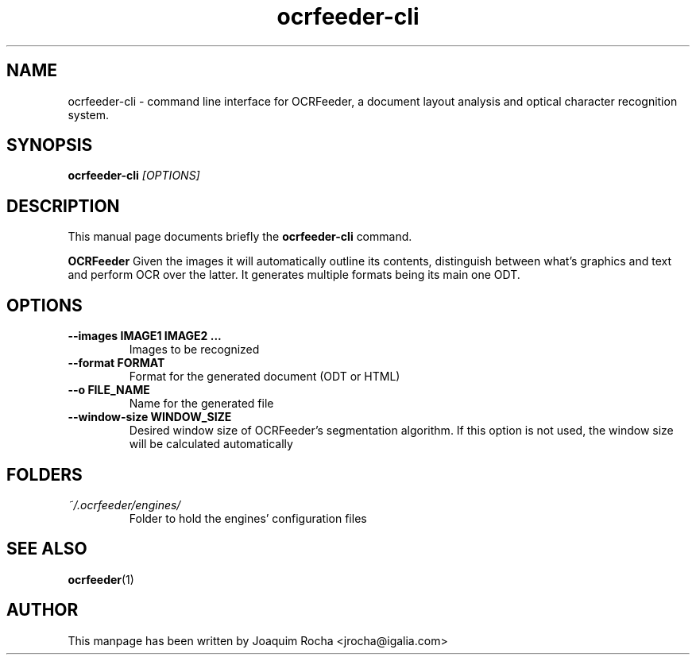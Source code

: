 .TH ocrfeeder-cli 1 "2010\-03\-24"
.SH NAME
ocrfeeder-cli \- command line interface for OCRFeeder, a document layout analysis and optical character recognition system.
.SH SYNOPSIS
.B ocrfeeder-cli
.I [OPTIONS]
.SH DESCRIPTION
This manual page documents briefly the
.B ocrfeeder-cli
command.
.PP
.B OCRFeeder
Given the images it will automatically outline its contents, distinguish 
between what's graphics and text and perform OCR over the latter. It generates 
multiple formats being its main one ODT.

.SH OPTIONS
.TP
.BI "\-\-images IMAGE1 IMAGE2 ..."
Images to be recognized
.TP
.BI "\-\-format FORMAT"
Format for the generated document (ODT or HTML)
.TP
.BI "\-\-o FILE_NAME"
Name for the generated file
.TP
.BI "\-\-window-size WINDOW_SIZE"
Desired window size of OCRFeeder's segmentation algorithm. If 
this option is not used, the window size will be calculated automatically

.SH FOLDERS
.TP
.I ~/.ocrfeeder/engines/
Folder to hold the engines' configuration files
.SH SEE ALSO
.BR ocrfeeder (1)
.SH AUTHOR
This manpage has been written by
Joaquim Rocha <jrocha@igalia.com>
